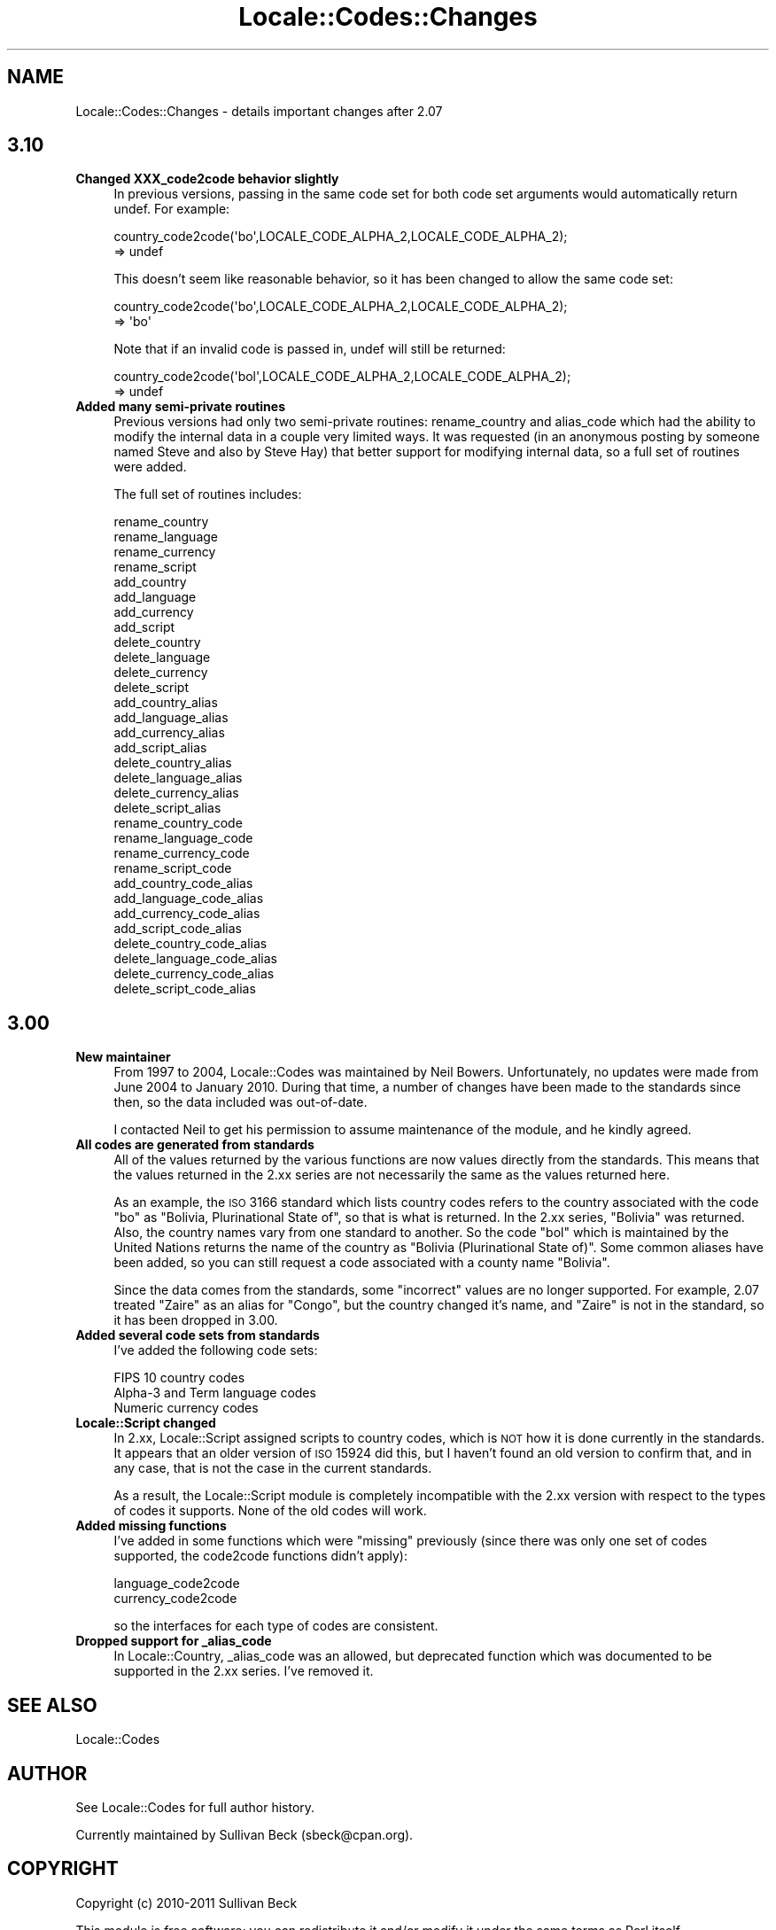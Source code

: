 .\" Automatically generated by Pod::Man 2.25 (Pod::Simple 3.16)
.\"
.\" Standard preamble:
.\" ========================================================================
.de Sp \" Vertical space (when we can't use .PP)
.if t .sp .5v
.if n .sp
..
.de Vb \" Begin verbatim text
.ft CW
.nf
.ne \\$1
..
.de Ve \" End verbatim text
.ft R
.fi
..
.\" Set up some character translations and predefined strings.  \*(-- will
.\" give an unbreakable dash, \*(PI will give pi, \*(L" will give a left
.\" double quote, and \*(R" will give a right double quote.  \*(C+ will
.\" give a nicer C++.  Capital omega is used to do unbreakable dashes and
.\" therefore won't be available.  \*(C` and \*(C' expand to `' in nroff,
.\" nothing in troff, for use with C<>.
.tr \(*W-
.ds C+ C\v'-.1v'\h'-1p'\s-2+\h'-1p'+\s0\v'.1v'\h'-1p'
.ie n \{\
.    ds -- \(*W-
.    ds PI pi
.    if (\n(.H=4u)&(1m=24u) .ds -- \(*W\h'-12u'\(*W\h'-12u'-\" diablo 10 pitch
.    if (\n(.H=4u)&(1m=20u) .ds -- \(*W\h'-12u'\(*W\h'-8u'-\"  diablo 12 pitch
.    ds L" ""
.    ds R" ""
.    ds C` ""
.    ds C' ""
'br\}
.el\{\
.    ds -- \|\(em\|
.    ds PI \(*p
.    ds L" ``
.    ds R" ''
'br\}
.\"
.\" Escape single quotes in literal strings from groff's Unicode transform.
.ie \n(.g .ds Aq \(aq
.el       .ds Aq '
.\"
.\" If the F register is turned on, we'll generate index entries on stderr for
.\" titles (.TH), headers (.SH), subsections (.SS), items (.Ip), and index
.\" entries marked with X<> in POD.  Of course, you'll have to process the
.\" output yourself in some meaningful fashion.
.ie \nF \{\
.    de IX
.    tm Index:\\$1\t\\n%\t"\\$2"
..
.    nr % 0
.    rr F
.\}
.el \{\
.    de IX
..
.\}
.\"
.\" Accent mark definitions (@(#)ms.acc 1.5 88/02/08 SMI; from UCB 4.2).
.\" Fear.  Run.  Save yourself.  No user-serviceable parts.
.    \" fudge factors for nroff and troff
.if n \{\
.    ds #H 0
.    ds #V .8m
.    ds #F .3m
.    ds #[ \f1
.    ds #] \fP
.\}
.if t \{\
.    ds #H ((1u-(\\\\n(.fu%2u))*.13m)
.    ds #V .6m
.    ds #F 0
.    ds #[ \&
.    ds #] \&
.\}
.    \" simple accents for nroff and troff
.if n \{\
.    ds ' \&
.    ds ` \&
.    ds ^ \&
.    ds , \&
.    ds ~ ~
.    ds /
.\}
.if t \{\
.    ds ' \\k:\h'-(\\n(.wu*8/10-\*(#H)'\'\h"|\\n:u"
.    ds ` \\k:\h'-(\\n(.wu*8/10-\*(#H)'\`\h'|\\n:u'
.    ds ^ \\k:\h'-(\\n(.wu*10/11-\*(#H)'^\h'|\\n:u'
.    ds , \\k:\h'-(\\n(.wu*8/10)',\h'|\\n:u'
.    ds ~ \\k:\h'-(\\n(.wu-\*(#H-.1m)'~\h'|\\n:u'
.    ds / \\k:\h'-(\\n(.wu*8/10-\*(#H)'\z\(sl\h'|\\n:u'
.\}
.    \" troff and (daisy-wheel) nroff accents
.ds : \\k:\h'-(\\n(.wu*8/10-\*(#H+.1m+\*(#F)'\v'-\*(#V'\z.\h'.2m+\*(#F'.\h'|\\n:u'\v'\*(#V'
.ds 8 \h'\*(#H'\(*b\h'-\*(#H'
.ds o \\k:\h'-(\\n(.wu+\w'\(de'u-\*(#H)/2u'\v'-.3n'\*(#[\z\(de\v'.3n'\h'|\\n:u'\*(#]
.ds d- \h'\*(#H'\(pd\h'-\w'~'u'\v'-.25m'\f2\(hy\fP\v'.25m'\h'-\*(#H'
.ds D- D\\k:\h'-\w'D'u'\v'-.11m'\z\(hy\v'.11m'\h'|\\n:u'
.ds th \*(#[\v'.3m'\s+1I\s-1\v'-.3m'\h'-(\w'I'u*2/3)'\s-1o\s+1\*(#]
.ds Th \*(#[\s+2I\s-2\h'-\w'I'u*3/5'\v'-.3m'o\v'.3m'\*(#]
.ds ae a\h'-(\w'a'u*4/10)'e
.ds Ae A\h'-(\w'A'u*4/10)'E
.    \" corrections for vroff
.if v .ds ~ \\k:\h'-(\\n(.wu*9/10-\*(#H)'\s-2\u~\d\s+2\h'|\\n:u'
.if v .ds ^ \\k:\h'-(\\n(.wu*10/11-\*(#H)'\v'-.4m'^\v'.4m'\h'|\\n:u'
.    \" for low resolution devices (crt and lpr)
.if \n(.H>23 .if \n(.V>19 \
\{\
.    ds : e
.    ds 8 ss
.    ds o a
.    ds d- d\h'-1'\(ga
.    ds D- D\h'-1'\(hy
.    ds th \o'bp'
.    ds Th \o'LP'
.    ds ae ae
.    ds Ae AE
.\}
.rm #[ #] #H #V #F C
.\" ========================================================================
.\"
.IX Title "Locale::Codes::Changes 3"
.TH Locale::Codes::Changes 3 "2011-09-26" "perl v5.14.2" "Perl Programmers Reference Guide"
.\" For nroff, turn off justification.  Always turn off hyphenation; it makes
.\" way too many mistakes in technical documents.
.if n .ad l
.nh
.SH "NAME"
Locale::Codes::Changes \- details important changes after 2.07
.SH "3.10"
.IX Header "3.10"
.IP "\fBChanged XXX_code2code behavior slightly\fR" 4
.IX Item "Changed XXX_code2code behavior slightly"
In previous versions, passing in the same code set for both code set
arguments would automatically return undef. For example:
.Sp
.Vb 2
\&   country_code2code(\*(Aqbo\*(Aq,LOCALE_CODE_ALPHA_2,LOCALE_CODE_ALPHA_2);
\&      => undef
.Ve
.Sp
This doesn't seem like reasonable behavior, so it has been changed
to allow the same code set:
.Sp
.Vb 2
\&   country_code2code(\*(Aqbo\*(Aq,LOCALE_CODE_ALPHA_2,LOCALE_CODE_ALPHA_2);
\&      => \*(Aqbo\*(Aq
.Ve
.Sp
Note that if an invalid code is passed in, undef will still be
returned:
.Sp
.Vb 2
\&   country_code2code(\*(Aqbol\*(Aq,LOCALE_CODE_ALPHA_2,LOCALE_CODE_ALPHA_2);
\&      => undef
.Ve
.IP "\fBAdded many semi-private routines\fR" 4
.IX Item "Added many semi-private routines"
Previous versions had only two semi-private routines: rename_country
and alias_code which had the ability to modify the internal data in
a couple very limited ways. It was requested (in an anonymous posting
by someone named Steve and also by Steve Hay) that better support
for modifying internal data, so a full set of routines were added.
.Sp
The full set of routines includes:
.Sp
.Vb 4
\&   rename_country
\&   rename_language
\&   rename_currency
\&   rename_script
\&
\&   add_country
\&   add_language
\&   add_currency
\&   add_script
\&
\&   delete_country
\&   delete_language
\&   delete_currency
\&   delete_script
\&
\&   add_country_alias
\&   add_language_alias
\&   add_currency_alias
\&   add_script_alias
\&
\&   delete_country_alias
\&   delete_language_alias
\&   delete_currency_alias
\&   delete_script_alias
\&
\&   rename_country_code
\&   rename_language_code
\&   rename_currency_code
\&   rename_script_code
\&
\&   add_country_code_alias
\&   add_language_code_alias
\&   add_currency_code_alias
\&   add_script_code_alias
\&
\&   delete_country_code_alias
\&   delete_language_code_alias
\&   delete_currency_code_alias
\&   delete_script_code_alias
.Ve
.SH "3.00"
.IX Header "3.00"
.IP "\fBNew maintainer\fR" 4
.IX Item "New maintainer"
From 1997 to 2004, Locale::Codes was maintained by Neil
Bowers. Unfortunately, no updates were made from June 2004 to January
2010. During that time, a number of changes have been made to the
standards since then, so the data included was out-of-date.
.Sp
I contacted Neil to get his permission to assume maintenance of
the module, and he kindly agreed.
.IP "\fBAll codes are generated from standards\fR" 4
.IX Item "All codes are generated from standards"
All of the values returned by the various functions are now values
directly from the standards. This means that the values returned in
the 2.xx series are not necessarily the same as the values returned
here.
.Sp
As an example, the \s-1ISO\s0 3166 standard which lists country codes refers
to the country associated with the code \*(L"bo\*(R" as \*(L"Bolivia,
Plurinational State of\*(R", so that is what is returned. In the 2.xx
series, \*(L"Bolivia\*(R" was returned.  Also, the country names vary from one
standard to another. So the code \*(L"bol\*(R" which is maintained by the
United Nations returns the name of the country as \*(L"Bolivia
(Plurinational State of)\*(R". Some common aliases have been added, so you
can still request a code associated with a county name \*(L"Bolivia\*(R".
.Sp
Since the data comes from the standards, some \*(L"incorrect\*(R" values are
no longer supported. For example, 2.07 treated \*(L"Zaire\*(R" as an alias for
\&\*(L"Congo\*(R", but the country changed it's name, and \*(L"Zaire\*(R" is not in the
standard, so it has been dropped in 3.00.
.IP "\fBAdded several code sets from standards\fR" 4
.IX Item "Added several code sets from standards"
I've added the following code sets:
.Sp
.Vb 3
\&   FIPS 10 country codes
\&   Alpha\-3 and Term language codes
\&   Numeric currency codes
.Ve
.IP "\fBLocale::Script changed\fR" 4
.IX Item "Locale::Script changed"
In 2.xx, Locale::Script assigned scripts to country codes, which is \s-1NOT\s0
how it is done currently in the standards. It appears that an older version
of \s-1ISO\s0 15924 did this, but I haven't found an old version to confirm
that, and in any case, that is not the case in the current standards.
.Sp
As a result, the Locale::Script module is completely incompatible with
the 2.xx version with respect to the types of codes it supports. None of
the old codes will work.
.IP "\fBAdded missing functions\fR" 4
.IX Item "Added missing functions"
I've added in some functions which were \*(L"missing\*(R" previously (since there was
only one set of codes supported, the code2code functions didn't apply):
.Sp
.Vb 2
\&   language_code2code
\&   currency_code2code
.Ve
.Sp
so the interfaces for each type of codes are consistent.
.IP "\fBDropped support for _alias_code\fR" 4
.IX Item "Dropped support for _alias_code"
In Locale::Country, _alias_code was an allowed, but deprecated function
which was documented to be supported in the 2.xx series. I've removed it.
.SH "SEE ALSO"
.IX Header "SEE ALSO"
Locale::Codes
.SH "AUTHOR"
.IX Header "AUTHOR"
See Locale::Codes for full author history.
.PP
Currently maintained by Sullivan Beck (sbeck@cpan.org).
.SH "COPYRIGHT"
.IX Header "COPYRIGHT"
.Vb 1
\&   Copyright (c) 2010\-2011 Sullivan Beck
.Ve
.PP
This module is free software; you can redistribute it and/or
modify it under the same terms as Perl itself.
